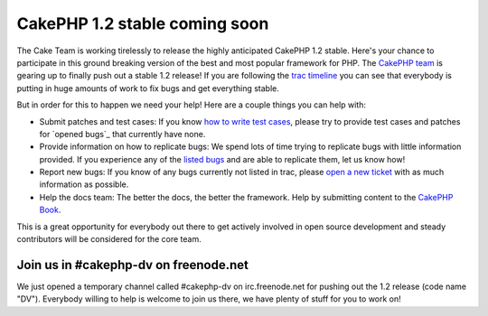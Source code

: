 CakePHP 1.2 stable coming soon
==============================

The Cake Team is working tirelessly to release the highly anticipated
CakePHP 1.2 stable. Here's your chance to participate in this ground
breaking version of the best and most popular framework for PHP.
The `CakePHP team`_ is gearing up to finally push out a stable 1.2
release! If you are following the `trac timeline`_ you can see that
everybody is putting in huge amounts of work to fix bugs and get
everything stable.

But in order for this to happen we need your help! Here are a couple
things you can help with:


+ Submit patches and test cases: If you know `how to write test
  cases`_, please try to provide test cases and patches for `opened
  bugs`_ that currently have none.
+ Provide information on how to replicate bugs: We spend lots of time
  trying to replicate bugs with little information provided. If you
  experience any of the `listed bugs`_ and are able to replicate them,
  let us know how!
+ Report new bugs: If you know of any bugs currently not listed in
  trac, please `open a new ticket`_ with as much information as
  possible.
+ Help the docs team: The better the docs, the better the framework.
  Help by submitting content to the `CakePHP Book`_.

This is a great opportunity for everybody out there to get actively
involved in open source development and steady contributors will be
considered for the core team.


Join us in #cakephp-dv on freenode.net
~~~~~~~~~~~~~~~~~~~~~~~~~~~~~~~~~~~~~~
We just opened a temporary channel called #cakephp-dv on
irc.freenode.net for pushing out the 1.2 release (code name "DV").
Everybody willing to help is welcome to join us there, we have plenty
of stuff for you to work on!

.. _open a new ticket: https://trac.cakephp.org/newticket
.. _how to write test cases: http://bakery.cakephp.org/articles/view/testing-models-with-cakephp-1-2-test-suite
.. _CakePHP Book: http://book.cakephp.org/
.. _listed bugs: https://trac.cakephp.org/report/1
.. _trac timeline: https://trac.cakephp.org/timeline
.. _CakePHP team: https://trac.cakephp.org/wiki/Contributors

.. author:: mariano
.. categories:: news
.. tags:: ,News

